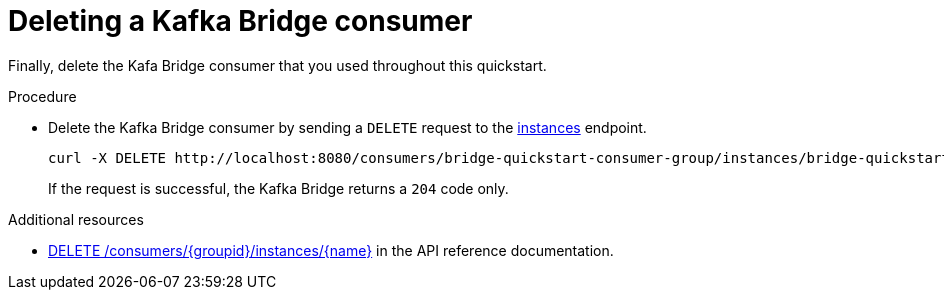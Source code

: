 // Module included in the following assemblies:
//
// assembly-kafka-bridge-quickstart.adoc

[id='proc-bridge-deleting-consumer-{context}']
= Deleting a Kafka Bridge consumer

Finally, delete the Kafa Bridge consumer that you used throughout this quickstart.

.Procedure

* Delete the Kafka Bridge consumer by sending a `DELETE` request to the link:https://strimzi.io/docs/bridge/latest/#_deleteconsumer[instances^] endpoint.
+
[source,curl,subs=attributes+]
----
curl -X DELETE http://localhost:8080/consumers/bridge-quickstart-consumer-group/instances/bridge-quickstart-consumer
----
+
If the request is successful, the Kafka Bridge returns a `204` code only.

.Additional resources

* link:https://strimzi.io/docs/bridge/latest/#_deleteconsumer[DELETE /consumers/{groupid}/instances/{name}^] in the API reference documentation.
